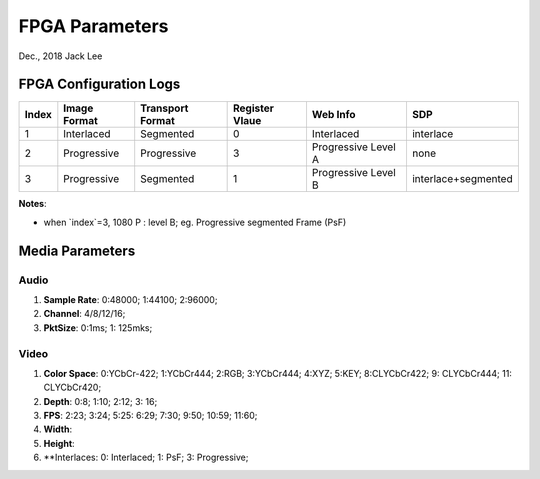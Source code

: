 
FPGA Parameters
#####################################
Dec., 2018	Jack Lee


FPGA Configuration Logs
==============================

======  ================  ====================  ==================  ========================  ======================= 
Index    Image Format       Transport Format      Register Vlaue      Web Info                        SDP
======  ================  ====================  ==================  ========================  ======================= 
  1      Interlaced            Segmented              0                Interlaced               interlace
  2      Progressive           Progressive            3                Progressive Level A         none
  3      Progressive           Segmented              1                Progressive Level B      interlace+segmented
======  ================  ====================  ==================  ========================  ======================= 



**Notes**:

* when `index`=3, 1080 P : level B; eg. Progressive segmented Frame (PsF)


Media Parameters
===================

Audio
-----------

#. **Sample Rate**: 0:48000; 1:44100; 2:96000;
#. **Channel**: 4/8/12/16;
#. **PktSize**: 0:1ms; 1: 125mks;
 
Video
----------

#. **Color Space**: 0:YCbCr-422; 1:YCbCr444; 2:RGB; 3:YCbCr444; 4:XYZ; 5:KEY; 8:CLYCbCr422; 9: CLYCbCr444; 11: CLYCbCr420;
#. **Depth**: 0:8; 1:10; 2:12; 3: 16;
#. **FPS**: 2:23; 3:24; 5:25: 6:29; 7:30; 9:50; 10:59; 11:60;
#. **Width**:
#. **Height**: 
#. **Interlaces: 0: Interlaced; 1: PsF; 3: Progressive;
